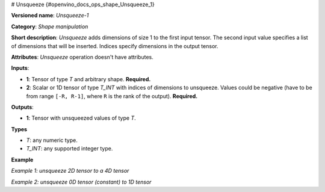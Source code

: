 # Unsqueeze {#openvino_docs_ops_shape_Unsqueeze_1}


.. meta::
  :description: Learn about Unsqueeze-1 - a shape manipulation operation, which 
                can be performed on two required input tensors.

**Versioned name**: *Unsqueeze-1*

**Category**: *Shape manipulation*

**Short description**: *Unsqueeze* adds dimensions of size 1 to the first input tensor. The second input value specifies a list of dimensions that will be inserted. Indices specify dimensions in the output tensor.

**Attributes**: *Unsqueeze* operation doesn't have attributes.

**Inputs**:

*   **1**: Tensor of type *T* and arbitrary shape. **Required.**

*   **2**: Scalar or 1D tensor of type *T_INT* with indices of dimensions to unsqueeze. Values could be negative (have to be from range ``[-R, R-1]``, where ``R`` is the rank of the output). **Required.**

**Outputs**:

*   **1**: Tensor with unsqueezed values of type *T*.

**Types**

* *T*: any numeric type.

* *T_INT*: any supported integer type.

**Example**

*Example 1: unsqueeze 2D tensor to a 4D tensor*

.. code-block:: xml
   :force:

    <layer ... type="Unsqueeze">
        <input>
            <port id="0">
                <dim>2</dim>
                <dim>3</dim>
            </port>
        </input>
        <input>
            <port id="1">
                <dim>2</dim>  < !-- value is [0, 3] -->
            </port>
        </input>
        <output>
            <port id="2">
                <dim>1</dim>
                <dim>2</dim>
                <dim>3</dim>
                <dim>1</dim>
            </port>
        </output>
    </layer>


*Example 2: unsqueeze 0D tensor (constant) to 1D tensor*

.. code-block:: xml
   :force:

    <layer ... type="Unsqueeze">
        <input>
            <port id="0">
            </port>
        </input>
        <input>
            <port id="1">
                <dim>1</dim>  < !-- value is [0] -->
            </port>
        </input>
        <output>
            <port id="2">
                <dim>1</dim>
            </port>
        </output>
    </layer>


